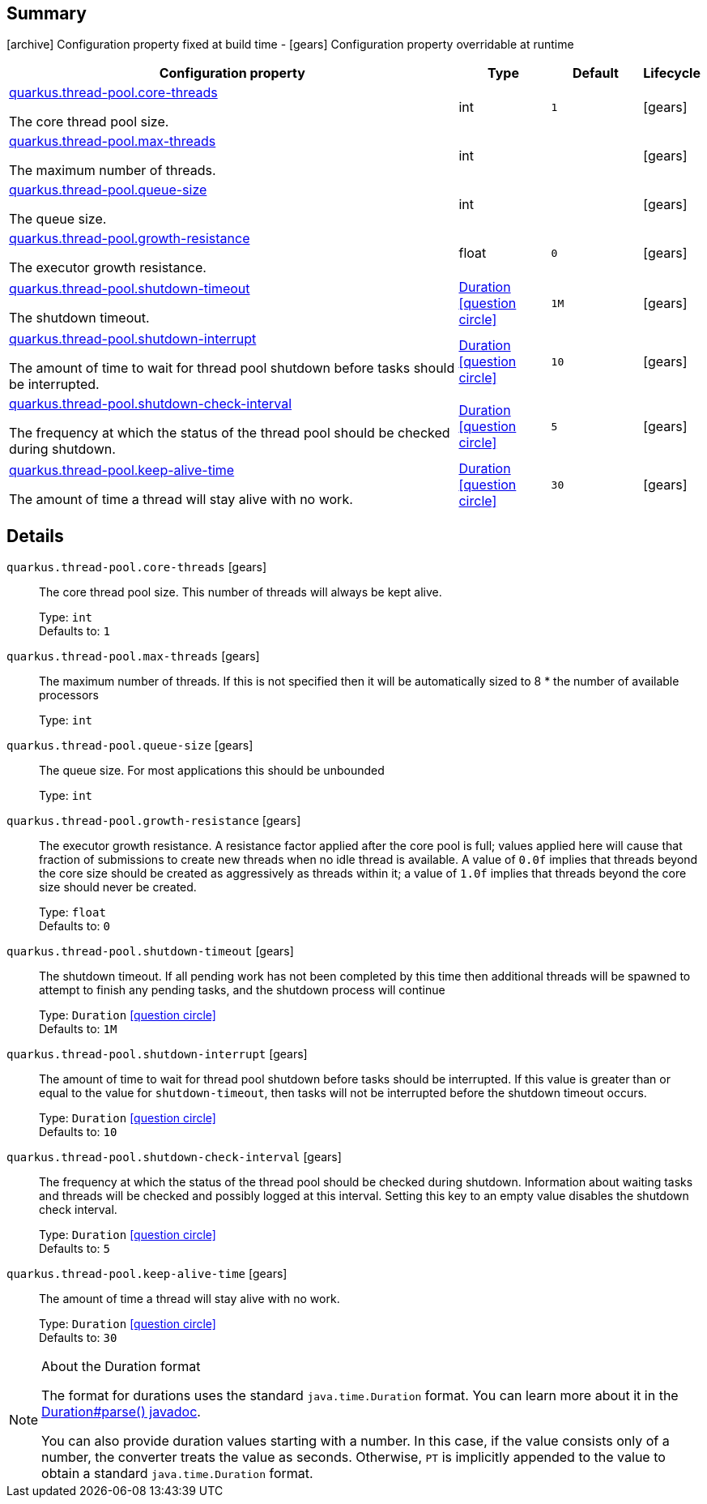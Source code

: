 == Summary

icon:archive[title=Fixed at build time] Configuration property fixed at build time - icon:gears[title=Overridable at runtime]️ Configuration property overridable at runtime 

[cols="50,.^10,.^10,^.^5"]
|===
|Configuration property|Type|Default|Lifecycle

|<<quarkus.thread-pool.core-threads, quarkus.thread-pool.core-threads>>

The core thread pool size.|int 
|`1`
| icon:gears[title=Overridable at runtime]

|<<quarkus.thread-pool.max-threads, quarkus.thread-pool.max-threads>>

The maximum number of threads.|int 
|
| icon:gears[title=Overridable at runtime]

|<<quarkus.thread-pool.queue-size, quarkus.thread-pool.queue-size>>

The queue size.|int 
|
| icon:gears[title=Overridable at runtime]

|<<quarkus.thread-pool.growth-resistance, quarkus.thread-pool.growth-resistance>>

The executor growth resistance.|float 
|`0`
| icon:gears[title=Overridable at runtime]

|<<quarkus.thread-pool.shutdown-timeout, quarkus.thread-pool.shutdown-timeout>>

The shutdown timeout.|link:https://docs.oracle.com/javase/8/docs/api/java/time/Duration.html[Duration]
  link:#duration-note-anchor[icon:question-circle[], title=More information about the Duration format]
|`1M`
| icon:gears[title=Overridable at runtime]

|<<quarkus.thread-pool.shutdown-interrupt, quarkus.thread-pool.shutdown-interrupt>>

The amount of time to wait for thread pool shutdown before tasks should be interrupted.|link:https://docs.oracle.com/javase/8/docs/api/java/time/Duration.html[Duration]
  link:#duration-note-anchor[icon:question-circle[], title=More information about the Duration format]
|`10`
| icon:gears[title=Overridable at runtime]

|<<quarkus.thread-pool.shutdown-check-interval, quarkus.thread-pool.shutdown-check-interval>>

The frequency at which the status of the thread pool should be checked during shutdown.|link:https://docs.oracle.com/javase/8/docs/api/java/time/Duration.html[Duration]
  link:#duration-note-anchor[icon:question-circle[], title=More information about the Duration format]
|`5`
| icon:gears[title=Overridable at runtime]

|<<quarkus.thread-pool.keep-alive-time, quarkus.thread-pool.keep-alive-time>>

The amount of time a thread will stay alive with no work.|link:https://docs.oracle.com/javase/8/docs/api/java/time/Duration.html[Duration]
  link:#duration-note-anchor[icon:question-circle[], title=More information about the Duration format]
|`30`
| icon:gears[title=Overridable at runtime]
|===


== Details

[[quarkus.thread-pool.core-threads]]
`quarkus.thread-pool.core-threads` icon:gears[title=Overridable at runtime]:: The core thread pool size. This number of threads will always be kept alive. 
+
Type: `int`  +
Defaults to: `1` +



[[quarkus.thread-pool.max-threads]]
`quarkus.thread-pool.max-threads` icon:gears[title=Overridable at runtime]:: The maximum number of threads. If this is not specified then it will be automatically sized to 8 * the number of available processors 
+
Type: `int`  +



[[quarkus.thread-pool.queue-size]]
`quarkus.thread-pool.queue-size` icon:gears[title=Overridable at runtime]:: The queue size. For most applications this should be unbounded 
+
Type: `int`  +



[[quarkus.thread-pool.growth-resistance]]
`quarkus.thread-pool.growth-resistance` icon:gears[title=Overridable at runtime]:: The executor growth resistance. A resistance factor applied after the core pool is full; values applied here will cause that fraction of submissions to create new threads when no idle thread is available. A value of `0.0f` implies that threads beyond the core size should be created as aggressively as threads within it; a value of `1.0f` implies that threads beyond the core size should never be created. 
+
Type: `float`  +
Defaults to: `0` +



[[quarkus.thread-pool.shutdown-timeout]]
`quarkus.thread-pool.shutdown-timeout` icon:gears[title=Overridable at runtime]:: The shutdown timeout. If all pending work has not been completed by this time then additional threads will be spawned to attempt to finish any pending tasks, and the shutdown process will continue 
+
Type: `Duration`  link:#duration-note-anchor[icon:question-circle[], title=More information about the Duration format] +
Defaults to: `1M` +



[[quarkus.thread-pool.shutdown-interrupt]]
`quarkus.thread-pool.shutdown-interrupt` icon:gears[title=Overridable at runtime]:: The amount of time to wait for thread pool shutdown before tasks should be interrupted. If this value is greater than or equal to the value for `shutdown-timeout`, then tasks will not be interrupted before the shutdown timeout occurs. 
+
Type: `Duration`  link:#duration-note-anchor[icon:question-circle[], title=More information about the Duration format] +
Defaults to: `10` +



[[quarkus.thread-pool.shutdown-check-interval]]
`quarkus.thread-pool.shutdown-check-interval` icon:gears[title=Overridable at runtime]:: The frequency at which the status of the thread pool should be checked during shutdown. Information about waiting tasks and threads will be checked and possibly logged at this interval. Setting this key to an empty value disables the shutdown check interval. 
+
Type: `Duration`  link:#duration-note-anchor[icon:question-circle[], title=More information about the Duration format] +
Defaults to: `5` +



[[quarkus.thread-pool.keep-alive-time]]
`quarkus.thread-pool.keep-alive-time` icon:gears[title=Overridable at runtime]:: The amount of time a thread will stay alive with no work. 
+
Type: `Duration`  link:#duration-note-anchor[icon:question-circle[], title=More information about the Duration format] +
Defaults to: `30` +



[NOTE]
[[duration-note-anchor]]
.About the Duration format
====
The format for durations uses the standard `java.time.Duration` format.
You can learn more about it in the link:https://docs.oracle.com/javase/8/docs/api/java/time/Duration.html#parse-java.lang.CharSequence-[Duration#parse() javadoc].

You can also provide duration values starting with a number.
In this case, if the value consists only of a number, the converter treats the value as seconds.
Otherwise, `PT` is implicitly appended to the value to obtain a standard `java.time.Duration` format.
====
